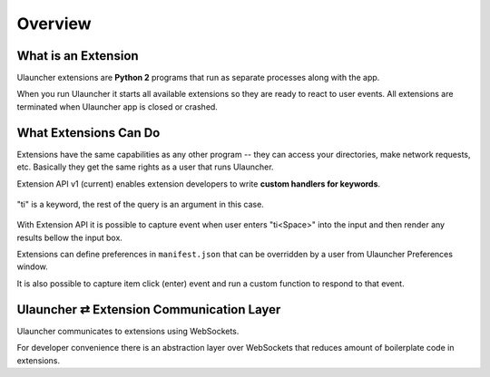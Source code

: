Overview
========


What is an Extension
--------------------

Ulauncher extensions are **Python 2** programs that run as separate processes along with the app.

When you run Ulauncher it starts all available extensions so they are ready to react to user events.
All extensions are terminated when Ulauncher app is closed or crashed.


What Extensions Can Do
----------------------

Extensions have the same capabilities as any other program --
they can access your directories, make network requests, etc.
Basically they get the same rights as a user that runs Ulauncher.

Extension API v1 (current) enables extension developers to write **custom handlers for keywords**.

.. figure:: http://i.imgur.com/bc2bzZ8.png
  :align: center

  "ti" is a keyword, the rest of the query is an argument in this case.

With Extension API it is possible to capture event when user enters "ti<Space>" into the input
and then render any results bellow the input box.

Extensions can define preferences in ``manifest.json`` that can be overridden by a user
from Ulauncher Preferences window.

It is also possible to capture item click (enter) event and run a custom function to respond to that event.


Ulauncher ⇄ Extension Communication Layer
-----------------------------------------

Ulauncher communicates to extensions using WebSockets.

For developer convenience there is an abstraction layer over WebSockets
that reduces amount of boilerplate code in extensions.

